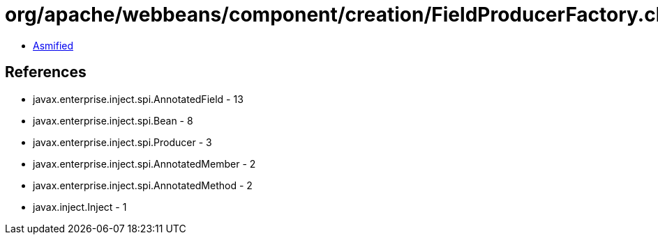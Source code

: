 = org/apache/webbeans/component/creation/FieldProducerFactory.class

 - link:FieldProducerFactory-asmified.java[Asmified]

== References

 - javax.enterprise.inject.spi.AnnotatedField - 13
 - javax.enterprise.inject.spi.Bean - 8
 - javax.enterprise.inject.spi.Producer - 3
 - javax.enterprise.inject.spi.AnnotatedMember - 2
 - javax.enterprise.inject.spi.AnnotatedMethod - 2
 - javax.inject.Inject - 1

